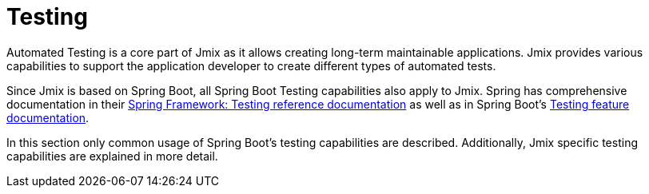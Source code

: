 = Testing

Automated Testing is a core part of Jmix as it allows creating long-term maintainable applications. Jmix provides various capabilities to support the application developer to create different types of automated tests.

Since Jmix is based on Spring Boot, all Spring Boot Testing capabilities also apply to Jmix. Spring has comprehensive documentation in their https://docs.spring.io/spring-framework/reference/testing.html[Spring Framework: Testing reference documentation^] as well as in Spring Boot's https://docs.spring.io/spring-boot/docs/current/reference/html/features.html#features.testing[Testing feature documentation^].

In this section only common usage of Spring Boot's testing capabilities are described. Additionally, Jmix specific testing capabilities are explained in more detail.

